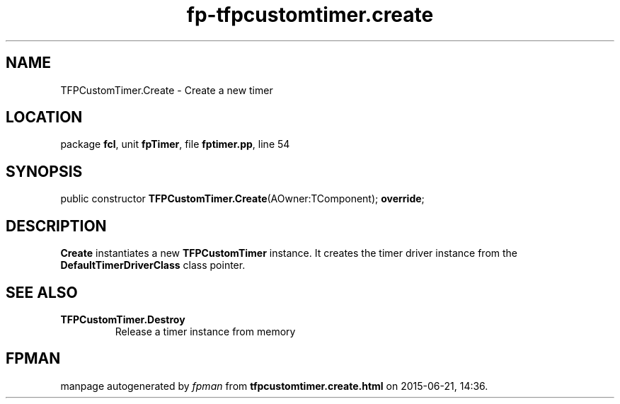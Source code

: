 .\" file autogenerated by fpman
.TH "fp-tfpcustomtimer.create" 3 "2014-03-14" "fpman" "Free Pascal Programmer's Manual"
.SH NAME
TFPCustomTimer.Create - Create a new timer
.SH LOCATION
package \fBfcl\fR, unit \fBfpTimer\fR, file \fBfptimer.pp\fR, line 54
.SH SYNOPSIS
public constructor \fBTFPCustomTimer.Create\fR(AOwner:TComponent); \fBoverride\fR;
.SH DESCRIPTION
\fBCreate\fR instantiates a new \fBTFPCustomTimer\fR instance. It creates the timer driver instance from the \fBDefaultTimerDriverClass\fR class pointer.


.SH SEE ALSO
.TP
.B TFPCustomTimer.Destroy
Release a timer instance from memory

.SH FPMAN
manpage autogenerated by \fIfpman\fR from \fBtfpcustomtimer.create.html\fR on 2015-06-21, 14:36.


